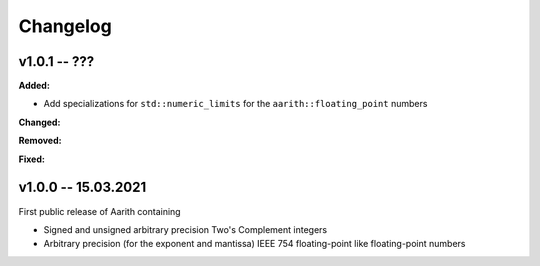 Changelog
=========

v1.0.1 -- ???
-------------

**Added:**

* Add specializations for ``std::numeric_limits`` for the ``aarith::floating_point`` numbers

**Changed:**

**Removed:**

**Fixed:**

v1.0.0 -- 15.03.2021
--------------------

First public release of Aarith containing

* Signed and unsigned arbitrary precision Two's Complement integers
* Arbitrary precision (for the exponent and mantissa) IEEE 754 floating-point like floating-point numbers